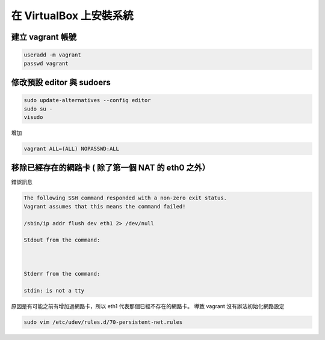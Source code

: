 .. title: 自製 Vagrant Box 
.. slug: create-vagrant-box
.. date: 09/25/2014 04:16:25 PM UTC+08:00
.. tags: draft
.. link: 
.. description: 
.. type: text

在 VirtualBox 上安裝系統
=====================================

建立 vagrant 帳號
------------------------------------

.. code:: bash
   
   useradd -m vagrant
   passwd vagrant

修改預設 editor 與 sudoers 
------------------------------------

.. code:: bash

   sudo update-alternatives --config editor
   sudo su -
   visudo

增加

.. code::

   vagrant ALL=(ALL) NOPASSWD:ALL


移除已經存在的網路卡 ( 除了第一個 NAT 的 eth0 之外）
-----------------------------------------------------

錯誤訊息

.. code::

    The following SSH command responded with a non-zero exit status.
    Vagrant assumes that this means the command failed!

    /sbin/ip addr flush dev eth1 2> /dev/null

    Stdout from the command:



    Stderr from the command:

    stdin: is not a tty

原因是有可能之前有增加過網路卡，所以 eth1 代表那個已經不存在的網路卡。
導致 vagrant 沒有辦法初始化網路設定

.. code::

    sudo vim /etc/udev/rules.d/70-persistent-net.rules

.. _Creating a Custom Vagrant Box: http://williamwalker.me/blog/creating-a-custom-vagrant-box.html
.. _How to install VirtualBox Guest Additions for Linux: http://xmodulo.com/how-to-install-virtualbox-guest-additions-for-linux.html
